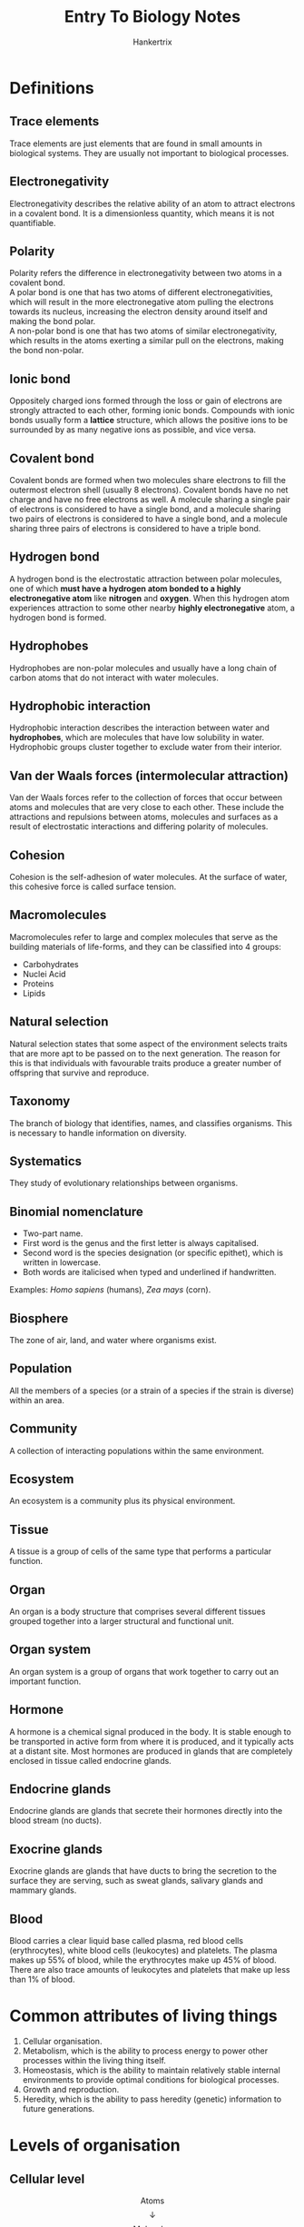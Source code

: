 #+TITLE: Entry To Biology Notes
#+AUTHOR: Hankertrix
#+STARTUP: showeverything
#+OPTIONS: toc:2
#+LATEX_HEADER: \usepackage{graphicx, array, siunitx, forest}
#+LATEX_HEADER: \graphicspath{ {./images/} }

\newpage

* Definitions

** Trace elements
Trace elements are just elements that are found in small amounts in biological systems. They are usually not important to biological processes.

** Electronegativity
Electronegativity describes the relative ability of an atom to attract electrons in a covalent bond. It is a dimensionless quantity, which means it is not quantifiable.

** Polarity
Polarity refers the difference in electronegativity between two atoms in a covalent bond.
\\

A polar bond is one that has two atoms of different electronegativities, which will result in the more electronegative atom pulling the electrons towards its nucleus, increasing the electron density around itself and making the bond polar.
\\

A non-polar bond is one that has two atoms of similar electronegativity, which results in the atoms exerting a similar pull on the electrons, making the bond non-polar.

** Ionic bond
Oppositely charged ions formed through the loss or gain of electrons are strongly attracted to each other, forming ionic bonds. Compounds with ionic bonds usually form a *lattice* structure, which allows the positive ions to be surrounded by as many negative ions as possible, and vice versa.

** Covalent bond
Covalent bonds are formed when two molecules share electrons to fill the outermost electron shell (usually 8 electrons). Covalent bonds have no net charge and have no free electrons as well. A molecule sharing a single pair of electrons is considered to have a single bond, and a molecule sharing two pairs of electrons is considered to have a single bond, and a molecule sharing three pairs of electrons is considered to have a triple bond.

** Hydrogen bond
A hydrogen bond is the electrostatic attraction between polar molecules, one of which *must have a hydrogen atom bonded to a highly electronegative atom* like *nitrogen* and *oxygen*. When this hydrogen atom experiences attraction to some other nearby *highly electronegative* atom, a hydrogen bond is formed.

** Hydrophobes
Hydrophobes are non-polar molecules and usually have a long chain of carbon atoms that do not interact with water molecules.

** Hydrophobic interaction
Hydrophobic interaction describes the interaction between water and *hydrophobes*, which are molecules that have low solubility in water. Hydrophobic groups cluster together to exclude water from their interior.

** Van der Waals forces (intermolecular attraction)
Van der Waals forces refer to the collection of forces that occur between atoms and molecules that are very close to each other. These include the attractions and repulsions between atoms, molecules and surfaces as a result of electrostatic interactions and differing polarity of molecules.

** Cohesion
Cohesion is the self-adhesion of water molecules. At the surface of water, this cohesive force is called surface tension.

** Macromolecules
Macromolecules refer to large and complex molecules that serve as the building materials of life-forms, and they can be classified into 4 groups:
- Carbohydrates
- Nuclei Acid
- Proteins
- Lipids

** Natural selection
Natural selection states that some aspect of the environment selects traits that are more apt to be passed on to the next generation. The reason for this is that individuals with favourable traits produce a greater number of offspring that survive and reproduce.

** Taxonomy
The branch of biology that identifies, names, and classifies organisms. This is necessary to handle information on diversity.

** Systematics
They study of evolutionary relationships between organisms.

** Binomial nomenclature
- Two-part name.
- First word is the genus and the first letter is always capitalised.
- Second word is the species designation (or specific epithet), which is written in lowercase.
- Both words are italicised when typed and underlined if handwritten.

Examples: /Homo sapiens/ (humans), /Zea mays/ (corn).

** Biosphere
The zone of air, land, and water where organisms exist.

** Population
All the members of a species (or a strain of a species if the strain is diverse) within an area.

** Community
A collection of interacting populations within the same environment.

** Ecosystem
An ecosystem is a community plus its physical environment.

** Tissue
A tissue is a group of cells of the same type that performs a particular function.

** Organ
An organ is a body structure that comprises several different tissues grouped together into a larger structural and functional unit.

** Organ system
An organ system is a group of organs that work together to carry out an important function.

** Hormone
A hormone is a chemical signal produced in the body. It is stable enough to be transported in active form from where it is produced, and it typically acts at a distant site. Most hormones are produced in glands that are completely enclosed in tissue called endocrine glands.

** Endocrine glands
Endocrine glands are glands that secrete their hormones directly into the blood stream (no ducts).

** Exocrine glands
Exocrine glands are glands that have ducts to bring the secretion to the surface they are serving, such as sweat glands, salivary glands and mammary glands.

** Blood
Blood carries a clear liquid base called plasma, red blood cells (erythrocytes), white blood cells (leukocytes) and platelets. The plasma makes up 55% of blood, while the erythrocytes make up 45% of blood. There are also trace amounts of leukocytes and platelets that make up less than 1% of blood.

\newpage

* Common attributes of living things
1. Cellular organisation.
2. Metabolism, which is the ability to process energy to power other processes within the living thing itself.
3. Homeostasis, which is the ability to maintain relatively stable internal environments to provide optimal conditions for biological processes.
4. Growth and reproduction.
5. Heredity, which is the ability to pass heredity (genetic) information to future generations.

\newpage

* Levels of organisation

** Cellular level
\[\text{Atoms}\]
\[\downarrow\]
\[\text{Molecules}\]
\[\downarrow\]
\[\text{Macromolecules}\]
\[\downarrow\]
\[\text{Organelles}\]
\[\downarrow\]
\[\text{Cell}\]
\[\downarrow\]

** Organismal level
\[\text{Tissue}\]
\[\downarrow\]
\[\text{Organ}\]
\[\downarrow\]
\[\text{Organ System}\]
\[\downarrow\]
\[\text{Organism}\]
\[\downarrow\]

** Populational level
\[\text{Population}\]
\[\downarrow\]
\[\text{Species}\]
\[\downarrow\]
\[\text{Community}\]
\[\downarrow\]
\[\text{Ecosystem}\]


* Biological elements
Below is a periodic table with the list of biological elements highlighted:

\[\includegraphics[width = \textwidth]{periodic-table}\]

* Bonds and interactions
The table below is based on the *average* values of bond strength. A reversal of the relative strengths is often found as each bond might have higher or lower strength than the average bond strength.

\begin{center}
\begin{tabular}{ |c|m{15em}|c| }
\hline
\textbf{Name} & \textbf{Basis of interaction} & \textbf{Strength} \\
\hline
Covalent bond & Sharing of electron pairs & Strongest \\
\hline
Ionic bond & Attraction of opposite charges & Strong \\
\hline
Hydrogen bond & Sharing of hydrogen atom & Relatively strong \\
\hline
Hydrophobic interaction & Forcing of hydrophobic portions of molecules together in the presence of polar substances & Weak \\
\hline
Van der Waals attraction & Weak attractions between atoms due to oppositely polarised electron clouds & Weakest \\
\hline
\end{tabular}
\end{center}

\newpage

* Properties of water
- Adhesion
- Cohesion (self-adhesion of water molecules)
- Solubilising ionic compounds
- High specific heat capacity
- High heat of vapourisation

* Common weak acids
\begin{center}
\begin{tabular}{ c c c c }
\textbf{Acid} & \textbf{Conjugate Base} & $\mathbf{pK_a}$ & $\mathbf{K_a (\si{M})}$ \\
\hline
$H_3PO_4$ & $H_2PO_4^-$ & 2.14 & $7.24 \times 10^{-3}$ \\
$H_2PO_4^-$ & $HPO_4^{2-}$ & 6.86 & $1.38 \times 10^{-7}$ \\
$HPO_4^{2-}$ & $PO_4^{3-}$ & 12.4 & $3.98 \times 10^{-15}$ \\
$H_2CO_3$ & $HCO_3^-$ & 6.37 & $4.27 \times 10^{-7}$ \\
$HCO_3^-$ & $CO_3^{2-}$ & 10.25 & $5.62 \times 10^{-11}$ \\
\end{tabular}
\end{center}

* Diversification over time

\begin{forest}
for tree={
delay = {where content = {}
{shape = coordinate, for siblings = {anchor = north}}{}},
}
[Common Ancestor (First Cell)
[Bacteria]
[Archaea]
[Eukarya (Cell with nucleus)
[Protists]
[
[Plants]
[
[Fungi]
[Animals]]]]]
\end{forest}

\newpage

* Classification Categories
The mnemonic to remember the taxonomic classifications is:
\\

*Dear Kevin, please come over for gay sex.*
\\

Domain, Kingdom, Phylum, Class, Order, Family, Genus, Species.
\\

\[\text{Species}\]
\[\subset\]
\[\text{Genus}\]
\[\subset\]
\[\text{Family}\]
\[\subset\]
\[\text{Order}\]
\[\subset\]
\[\text{Class}\]
\[\subset\]
\[\text{Phylum}\]
\[\subset\]
\[\text{Kingdom}\]
\[\subset\]
\[\text{Domain}\]

** Domains
The domains of life are:
- Archaea domain
- Bacteria domain
- Eukarya domain

*** Archaea domain
Contains unicellular *prokaryotes* that live in extreme environments.

*** Bacteria domain
Contains unicellular *prokaryotes* that live in all environments. Prokaryotes *lack* a membrane-bound nucleus.

*** Eukarya domain
Contains unicellular and multicellular *eukaryotes*. Eukaryotes *contain* a membrane-bound nucleus.

** Kingdoms
The kingdoms of life are:
- Plantae kingdom
- Animalia kingdom
- Protists kingdom
- Fungi kingdom

*** Plantae kingdom
The plantae kingdom includes certain algae, mosses, ferns, conifers, and flowering plants. They are multicellular, usually with specialised tissues containing complex cells. They also photosynthesise food.

*** Animalia kingdom
The animalia kingdom include sponges, worms, insects, fishes, frogs, turtles, birds, and mammals. They are multicellular with specialised tissues containing complex cells. They ingest food.

*** Protist kingdom
The protist kingdom include algae, protozoans, slime moulds, and water moulds. They are complex single cell organisms, and they absorb, photosynthesis or ingest food.

*** Fungi kingdom
The fungi kingdom include moulds, mushrooms, yeasts and ringworms. They are mostly multicellular filaments with specialised, complex cells and absorb food.

* Virus

** Similarities to living things
- It has hereditary material in the form of DNA or RNA.
- Its offspring are carrying these material.

** Similarities to non-living things
- It does not have a cell.
- The structure of a virus is a protein shell with a core of genetic material.
- It can only reproduce by using the machinery of others' cells.

** Naming of viruses
Viruses are not given genus and species names, because of its "living and non-living" nature. It follows the format, XXX virus, where XXX can be:
- Name of the place where the first case appeared, like Ebola (a river a Zaire), Lassa (town in Nigeria), West Nile (West of Nile River, Egypt).
- Name of the disease or symptoms it causes, like Influenza Virus, Bird Flu Virus (Avian Influenza), SARS virus, Human Immunodeficiency Virus (HIV).
- Others, like the name of the discoverer (Epstein-Barr virus), or the biological characteristics of the virus (vesicular stomatitis virus) etc.
- The main name can be followed by a subtype or strain name, like Influenza A H1N1.

\newpage

* Levels of organisation in the human body
\[\text{Human body}\]
\[\downarrow\]
\[\text{Human cell}\]
\[\downarrow\]
\[\text{Chromosome}\]
\[\downarrow\]
\[\text{Gene}\]
\[\downarrow\]
\[\text{Gene expression and cell types}\]

* Mammalian body cavities

** Ventral cavities

*** Thoracic cavity
The thoracic cavity contains the heart, lungs, and esophagus.

*** Abdominal cavity
The abdominal cavity contains digestive and other organs, such as the stomach, liver, spleen, pancreas, and intestines.

*** Pelvic cavity
The pelvic cavity contains certain reproductive organs.

** Dorsal cavities

*** Cranial cavity
The cranial cavity contains the brain.

*** Vertebral cavity
The vertebral cavity contains the spinal cord.

*** Diaphragm
The diaphragm is a membrane-like structure of muscle, tendons and fibrous tissue that separates the thoracic cavity from the abdomen.

* The organ systems of humans

** Nervous system
The nervous system functions to sense and process incoming environmental stimulus to bring about appropriate responses.

** Integumentary system
The integumentary covers the body and consists of the skin, hair and the accessory structures of skin. It serves to protect underlying tissues against drying, physical trauma and from pathogens. It also regulates body temperature and is embedded with receptors that are responsible for sensing by the nervous system.

** Respiratory system
The respiratory system is the breathing machinery of the body.

** Endocrine system
The endocrine system regulates all biological processes in the body, such as the growth and function of the reproductive system and the development of the brain and nervous system, as well as the metabolism and blood sugar levels.
\\

The endocrine system is also known as the hormone system.

** Urinary system
The urinary system contains two kidneys and functions to remove metabolic waste from the body.

** Digestive system
The digestive system is responsible for breaking down food substances into simpler molecules that can be absorbed.

** Reproductive system
The reproductive system is responsible for reproduction.

** Muscular system
The muscular system is responsible for bringing about motions.

** Immune system
The immune system consists of lymphoid organs, such as the spleen and thymus, as well as the lymphatic vessels and lymph nodes.

** Skeletal system
The skeletal system forms the scaffold upon which the muscular system is layered on.

** Circulatory system
The circulatory system consists of heart and blood vessels and functions to transport materials such as oxygen, nutrients and wastes around the body via blood.

